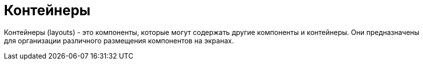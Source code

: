 = Контейнеры

Контейнеры (layouts) - это компоненты, которые могут содержать другие компоненты и контейнеры. Они предназначены для организации различного размещения компонентов на экранах.